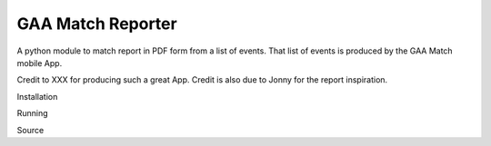 GAA Match Reporter
------------------

A python module to match report in PDF form from a list of events. That list of events is produced by the GAA Match mobile App.

Credit to XXX for producing such a great App. Credit is also due to Jonny for the report inspiration.

Installation

Running

Source